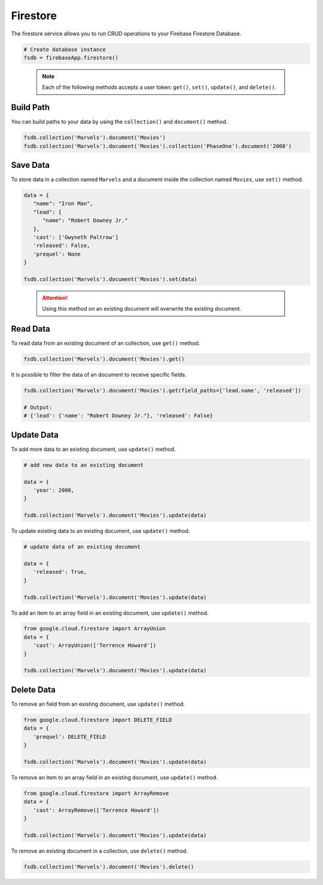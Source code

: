 Firestore
=========

The firestore service allows you to run CRUD operations to your Firebase Firestore
Database.

.. code-block:: python

   # Create database instance
   fsdb = firebaseApp.firestore()
..

   .. note::
      Each of the following methods accepts a user token:
      ``get()``,  ``set()``, ``update()``, and ``delete()``.


Build Path
----------

You can build paths to your data by using the ``collection()`` and ``document()`` method.

.. code-block:: python

   fsdb.collection('Marvels').document('Movies')
   fsdb.collection('Marvels').document('Movies').collection('PhaseOne').document('2008')

..

Save Data
---------

To store data in a collection named ``Marvels`` and a document inside
the collection named ``Movies``, use  ``set()`` method.

.. code-block:: python

   data = {
      "name": "Iron Man",
      "lead": {
         "name": "Robert Downey Jr."
      },
      'cast': ['Gwyneth Paltrow']
      'released': False,
      'prequel': None
   }

   fsdb.collection('Marvels').document('Movies').set(data)
..

   .. attention::
      Using this method on an existing document will overwrite the existing
      document.


Read Data
---------

To read data from an existing document of an collection, use ``get()`` method.

.. code-block:: python

   fsdb.collection('Marvels').document('Movies').get()
..



It is possible to filter the data of an document to receive specific fields.

.. code-block:: python

   fsdb.collection('Marvels').document('Movies').get(field_paths=['lead.name', 'released'])

   # Output:
   # {'lead': {'name': "Robert Downey Jr."}, 'released': False}
..



Update Data
-----------

To add more data to an existing document, use ``update()`` method.

.. code-block:: python

   # add new data to an existing document

   data = {
      'year': 2008,
   }

   fsdb.collection('Marvels').document('Movies').update(data)
..



To update existing data to an existing document, use ``update()`` method.

.. code-block:: python

   # update data of an existing document

   data = {
      'released': True,
   }

   fsdb.collection('Marvels').document('Movies').update(data)
..



To add an item to an array field in an existing document, use
``update()`` method.

.. code-block:: python

   from google.cloud.firestore import ArrayUnion
   data = {
      'cast': ArrayUnion(['Terrence Howard'])
   }

   fsdb.collection('Marvels').document('Movies').update(data)
..


Delete Data
-----------

To remove an field from an existing document, use ``update()`` method.

.. code-block:: python

   from google.cloud.firestore import DELETE_FIELD
   data = {
      'prequel': DELETE_FIELD
   }

   fsdb.collection('Marvels').document('Movies').update(data)
..



To remove an item to an array field in an existing document, use
``update()`` method.

.. code-block:: python

   from google.cloud.firestore import ArrayRemove
   data = {
      'cast': ArrayRemove(['Terrence Howard'])
   }

   fsdb.collection('Marvels').document('Movies').update(data)
..



To remove an existing document in a collection, use ``delete()``
method.

.. code-block:: python

   fsdb.collection('Marvels').document('Movies').delete()
..
